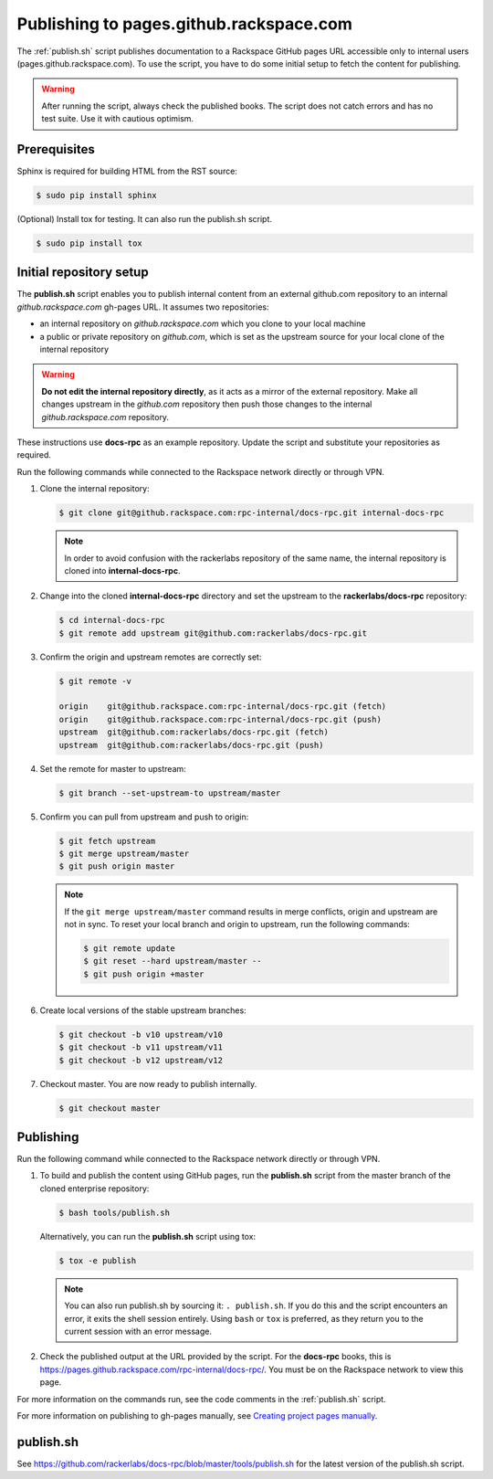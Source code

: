 ========================================
Publishing to pages.github.rackspace.com
========================================

The :ref:`publish.sh` script publishes documentation to a Rackspace GitHub
pages URL accessible only to internal users (pages.github.rackspace.com). To
use the script, you have to do some initial setup to fetch the content for
publishing.

.. warning::

   After running the script, always check the published books. The script does
   not catch errors and has no test suite. Use it with cautious optimism.


Prerequisites
~~~~~~~~~~~~~

Sphinx is required for building HTML from the RST source:

.. code::

   $ sudo pip install sphinx

(Optional) Install tox for testing. It can also run the publish.sh script.

.. code::

   $ sudo pip install tox


Initial repository setup
~~~~~~~~~~~~~~~~~~~~~~~~

The **publish.sh** script enables you to publish internal content from an
external github.com repository to an internal *github.rackspace.com*
gh-pages URL. It assumes two repositories:

- an internal repository on *github.rackspace.com* which you clone to your
  local machine
- a public or private repository on *github.com*, which is set as the upstream
  source for your local clone of the internal repository

.. warning::

   **Do not edit the internal repository directly**, as it acts as a
   mirror of the external repository. Make all changes upstream in the
   *github.com* repository then push those changes to the internal
   *github.rackspace.com* repository.

These instructions use **docs-rpc** as an example repository. Update the
script and substitute your repositories as required.

Run the following commands while connected to the Rackspace network directly
or through VPN.

#. Clone the internal repository:

   .. code::

      $ git clone git@github.rackspace.com:rpc-internal/docs-rpc.git internal-docs-rpc

   .. note::

      In order to avoid confusion with the rackerlabs repository of the same
      name, the internal repository is cloned into **internal-docs-rpc**.

#. Change into the cloned **internal-docs-rpc** directory and set the upstream
   to the **rackerlabs/docs-rpc** repository:

   .. code::

      $ cd internal-docs-rpc
      $ git remote add upstream git@github.com:rackerlabs/docs-rpc.git

#. Confirm the origin and upstream remotes are correctly set:

   .. code::

      $ git remote -v

      origin	git@github.rackspace.com:rpc-internal/docs-rpc.git (fetch)
      origin	git@github.rackspace.com:rpc-internal/docs-rpc.git (push)
      upstream	git@github.com:rackerlabs/docs-rpc.git (fetch)
      upstream	git@github.com:rackerlabs/docs-rpc.git (push)

#. Set the remote for master to upstream:

   .. code::

      $ git branch --set-upstream-to upstream/master

#. Confirm you can pull from upstream and push to origin:

   .. code::

      $ git fetch upstream
      $ git merge upstream/master
      $ git push origin master

   .. note::

      If the ``git merge upstream/master`` command results in merge conflicts,
      origin and upstream are not in sync. To reset your local branch and
      origin to upstream, run the following commands:

      .. code::

         $ git remote update
         $ git reset --hard upstream/master --
         $ git push origin +master

#. Create local versions of the stable upstream branches:

   .. code::

      $ git checkout -b v10 upstream/v10
      $ git checkout -b v11 upstream/v11
      $ git checkout -b v12 upstream/v12

#. Checkout master. You are now ready to publish internally.

   .. code::

      $ git checkout master


Publishing
~~~~~~~~~~

Run the following command while connected to the Rackspace network directly
or through VPN.

#. To build and publish the content using GitHub pages, run the **publish.sh**
   script from the master branch of the cloned enterprise repository:

   .. code::

      $ bash tools/publish.sh

   Alternatively, you can run the **publish.sh** script using tox:

   .. code::

      $ tox -e publish

   .. note::

      You can also run publish.sh by sourcing it: ``. publish.sh``. If you
      do this and the script encounters an error, it exits the shell
      session entirely. Using ``bash`` or ``tox`` is preferred, as they
      return you to the current session with an error message.

#. Check the published output at the URL provided by the script. For the
   **docs-rpc** books, this is
   https://pages.github.rackspace.com/rpc-internal/docs-rpc/. You must be on
   the Rackspace network to view this page.

For more information on the commands run, see the code comments in the
:ref:`publish.sh` script.

For more information on publishing to gh-pages manually, see
`Creating project pages manually
<https://help.github.com/articles/creating-project-pages-manually/>`_.


.. _publish.sh:

publish.sh
~~~~~~~~~~

See https://github.com/rackerlabs/docs-rpc/blob/master/tools/publish.sh for the
latest version of the publish.sh script.
